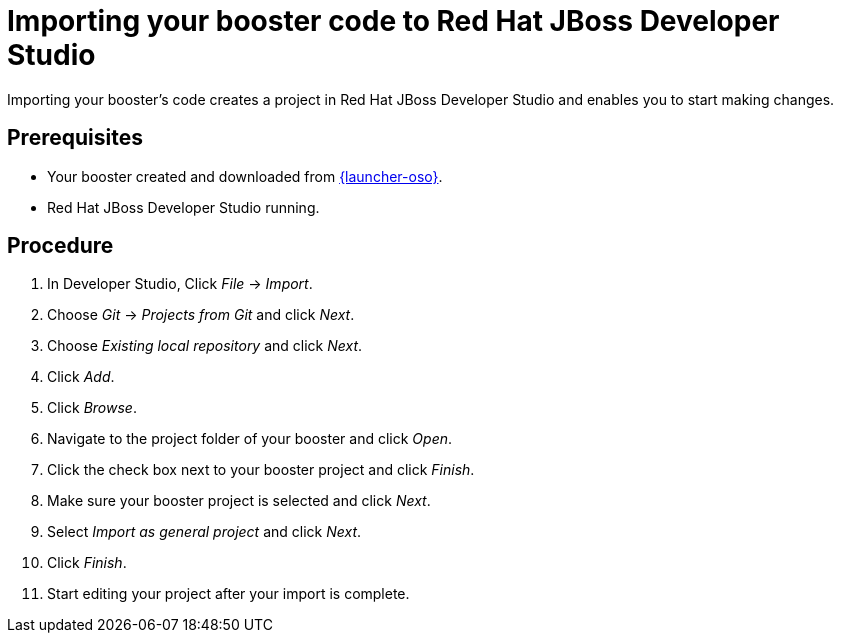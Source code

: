 
[id='importing-your-booster-code-to-red-hat-jboss-developer-studio_{context}']
= Importing your booster code to Red Hat JBoss Developer Studio

Importing your booster's code creates a project in Red Hat JBoss Developer Studio and enables you to start making changes.

[discrete]
== Prerequisites

* Your booster created and downloaded from link:{link-launcher-oso}[{launcher-oso}].
* Red Hat JBoss Developer Studio running.

[discrete]
== Procedure

. In Developer Studio, Click _File_ -> _Import_.
. Choose _Git_ -> _Projects from Git_ and click _Next_.
. Choose _Existing local repository_ and click _Next_.
. Click _Add_.
. Click _Browse_.
. Navigate to the project folder of your booster and click _Open_.
. Click the check box next to your booster project and click _Finish_.
. Make sure your booster project is selected and click _Next_.
. Select _Import as general project_ and click _Next_.
. Click _Finish_.
. Start editing your project after your import is complete.